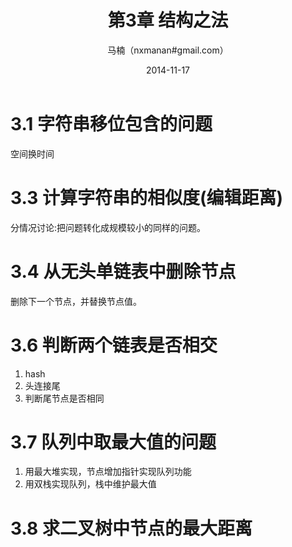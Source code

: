 #+TITLE:     第3章 结构之法
#+AUTHOR:    马楠（nxmanan#gmail.com）
#+EMAIL:     nxmanan#gmail.com
#+DATE:      2014-11-17
#+DESCRIPTION: 编程之美笔记
#+KEYWORDS: Algorithm
#+LANGUAGE: en
#+OPTIONS: H:3 num:nil toc:t \n:nil @:t ::t |:t ^:t -:t f:t *:t <:t
#+OPTIONS: TeX:t LaTeX:t skip:nil d:nil todo:t pri:nil tags:not-in-toc
#+OPTIONS: ^:{} #不对下划线_进行直接转义
#+INFOJS_OPT: view:nil toc: ltoc:t mouse:underline buttons:0 path:http://orgmode.org/org-info.js
#+EXPORT_SELECT_TAGS: export
#+EXPORT_EXCLUDE_TAGS: no-export
#+HTML_LINK_HOME: http://manan.org
#+HTML_LINK_UP: ./index.html
#+HTML_HEAD: <link rel="stylesheet" type="text/css" href="./style/emacs.css" />

* 3.1 字符串移位包含的问题
空间换时间

* 3.3 计算字符串的相似度(编辑距离)
分情况讨论:把问题转化成规模较小的同样的问题。

* 3.4 从无头单链表中删除节点
删除下一个节点，并替换节点值。

* 3.6 判断两个链表是否相交
1. hash
2. 头连接尾
3. 判断尾节点是否相同

* 3.7 队列中取最大值的问题
1. 用最大堆实现，节点增加指针实现队列功能
2. 用双栈实现队列，栈中维护最大值
* 3.8 求二叉树中节点的最大距离

